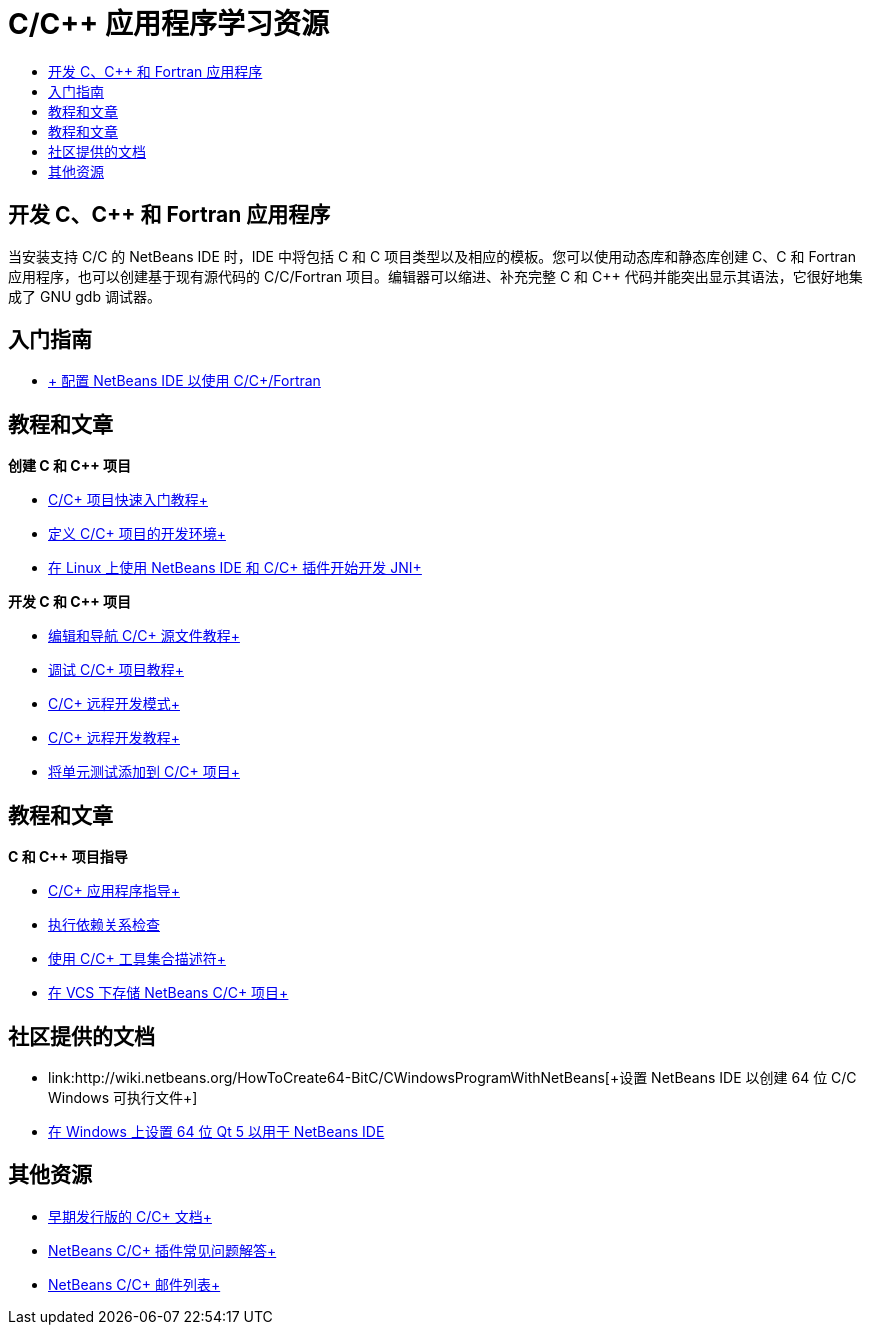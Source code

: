 // 
//     Licensed to the Apache Software Foundation (ASF) under one
//     or more contributor license agreements.  See the NOTICE file
//     distributed with this work for additional information
//     regarding copyright ownership.  The ASF licenses this file
//     to you under the Apache License, Version 2.0 (the
//     "License"); you may not use this file except in compliance
//     with the License.  You may obtain a copy of the License at
// 
//       http://www.apache.org/licenses/LICENSE-2.0
// 
//     Unless required by applicable law or agreed to in writing,
//     software distributed under the License is distributed on an
//     "AS IS" BASIS, WITHOUT WARRANTIES OR CONDITIONS OF ANY
//     KIND, either express or implied.  See the License for the
//     specific language governing permissions and limitations
//     under the License.
//

= C/C++ 应用程序学习资源
:jbake-type: tutorial
:jbake-tags: tutorials 
:markup-in-source: verbatim,quotes,macros
:jbake-status: published
:icons: font
:syntax: true
:source-highlighter: pygments
:toc: left
:toc-title:
:description: C/C++ 应用程序学习资源 - Apache NetBeans
:keywords: Apache NetBeans, Tutorials, C/C++ 应用程序学习资源


== 开发 C、C++ 和 Fortran 应用程序

当安装支持 C/C++ 的 NetBeans IDE 时，IDE 中将包括 C 和 C++ 项目类型以及相应的模板。您可以使用动态库和静态库创建 C、C++ 和 Fortran 应用程序，也可以创建基于现有源代码的 C/C++/Fortran 项目。编辑器可以缩进、补充完整 C 和 C++ 代码并能突出显示其语法，它很好地集成了 GNU gdb 调试器。

== 入门指南 

* link:../../community/releases/80/cpp-setup-instructions.html[+ 配置 NetBeans IDE 以使用 C/C++/Fortran+]

== 教程和文章

*创建 C 和 C++ 项目*

* link:../docs/cnd/quickstart.html[+C/C++ 项目快速入门教程+]
* link:../docs/cnd/development-environment.html[+定义 C/C++ 项目的开发环境+]
* link:../docs/cnd/beginning-jni-linux.html[+在 Linux 上使用 NetBeans IDE 和 C/C++ 插件开始开发 JNI+]

*开发 C 和 C++ 项目*

* link:../docs/cnd/navigating-editing.html[+编辑和导航 C/C++ 源文件教程+]
* link:../docs/cnd/debugging.html[+调试 C/C++ 项目教程+]
* link:../docs/cnd/remote-modes.html[+C/C++ 远程开发模式+]
* link:../docs/cnd/remotedev-tutorial.html[+C/C++ 远程开发教程+]
* link:../docs/cnd/c-unit-test.html[+将单元测试添加到 C/C++ 项目+]

== 教程和文章

*C 和 C++ 项目指导*

* link:../docs/cnd/HowTos.html[+C/C++ 应用程序指导+]
* link:../docs/cnd/depchecking.html[+执行依赖关系检查+]
* link:../docs/cnd/toolchain.html[+使用 C/C++ 工具集合描述符+]
* link:../docs/cnd/cpp-vcs.html[+在 VCS 下存储 NetBeans C/C++ 项目+]

== 社区提供的文档

* link:http://wiki.netbeans.org/HowToCreate64-BitC/C++WindowsProgramWithNetBeans[+设置 NetBeans IDE 以创建 64 位 C/C++ Windows 可执行文件+]
* link:http://wiki.netbeans.org/Talk:HowToSetup64-BitQt5WithNetBeans7.4OnWindows[+在 Windows 上设置 64 位 Qt 5 以用于 NetBeans IDE+]

== 其他资源

* link:../72/cnd/index.html[+早期发行版的 C/C++ 文档+]
* link:http://wiki.netbeans.org/NetBeansUserFAQ#NetBeans_C.2FC.2B.2B_Development_Pack[+NetBeans C/C++ 插件常见问题解答+]
* link:https://netbeans.org/projects/cnd/lists[+NetBeans C/C++ 邮件列表+]
